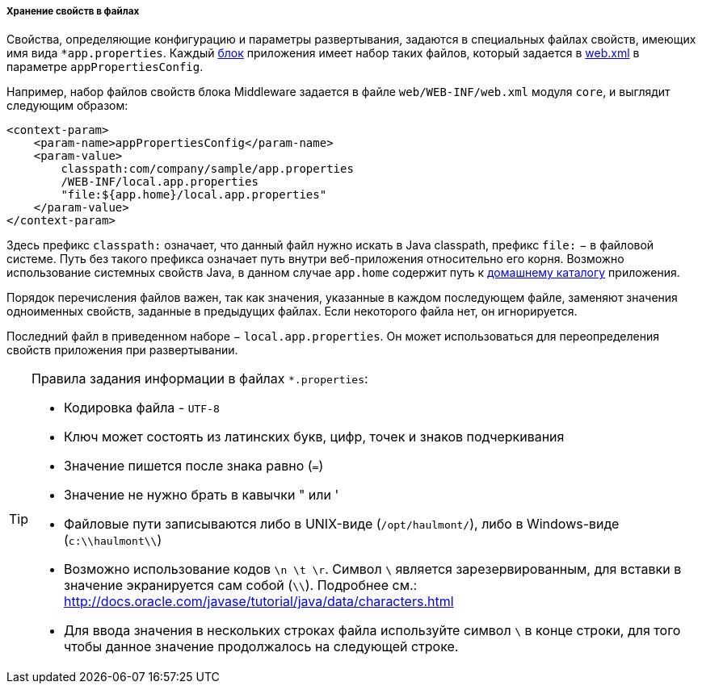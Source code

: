 :sourcesdir: ../../../../../source

[[app_properties_files]]
===== Хранение свойств в файлах

Свойства, определяющие конфигурацию и параметры развертывания, задаются в специальных файлах свойств, имеющих имя вида `++*app.properties++`. Каждый <<app_tiers,блок>> приложения имеет набор таких файлов, который задается в <<web.xml,web.xml>> в параметре `appPropertiesConfig`.

Например, набор файлов свойств блока Middleware задается в файле `web/WEB-INF/web.xml` модуля `core`, и выглядит следующим образом:

[source, xml]
----
<context-param>
    <param-name>appPropertiesConfig</param-name>
    <param-value>
        classpath:com/company/sample/app.properties
        /WEB-INF/local.app.properties
        "file:${app.home}/local.app.properties"
    </param-value>
</context-param>
----

Здесь префикс `classpath:` означает, что данный файл нужно искать в Java classpath, префикс `file:` − в файловой системе. Путь без такого префикса означает путь внутри веб-приложения относительно его корня. Возможно использование системных свойств Java, в данном случае `app.home` содержит путь к <<app_home,домашнему каталогу>> приложения.

Порядок перечисления файлов важен, так как значения, указанные в каждом последующем файле, заменяют значения одноименных свойств, заданные в предыдущих файлах. Если некоторого файла нет, он игнорируется.

Последний файл в приведенном наборе − `local.app.properties`. Он может использоваться для переопределения свойств приложения при развертывании.

[TIP]
====
Правила задания информации в файлах `*.properties`:

* Кодировка файла - `UTF-8`

* Ключ может состоять из латинских букв, цифр, точек и знаков подчеркивания

* Значение пишется после знака равно (`=`)

* Значение не нужно брать в кавычки " или '

* Файловые пути записываются либо в UNIX-виде (`/opt/haulmont/`), либо в Windows-виде (`c:\\haulmont\\`)

* Возможно использование кодов `\n \t \r`. Символ `\` является зарезервированным, для вставки в значение экранируется сам собой (`\\`). Подробнее см.: link:$$http://docs.oracle.com/javase/tutorial/java/data/characters.html$$[http://docs.oracle.com/javase/tutorial/java/data/characters.html]

* Для ввода значения в нескольких строках файла используйте символ `\` в конце строки, для того чтобы данное значение продолжалось на следующей строке.

====

